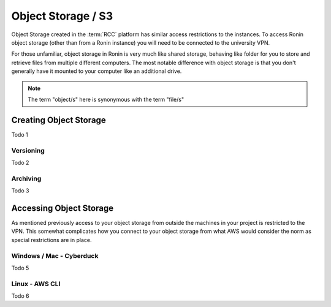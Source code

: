 .. _object-storage:

Object Storage / S3
=======================================

Object Storage created in the :term:`RCC` platform has similar access restrictions to the instances.
To access Ronin object storage (other than from a Ronin instance) you will need to be connected to the university VPN.

For those unfamiliar, object storage in Ronin is very much like shared storage, behaving like folder for you to store and retrieve files from multiple different computers.
The most notable difference with object storage is that you don't generally have it mounted to your computer like an additional drive.

.. note:: 

    The term "object/s" here is synonymous with the term "file/s"

Creating Object Storage
^^^^^^^^^^^^^^^^^^^^^^^

Todo 1

Versioning
----------

Todo 2

Archiving
---------

Todo 3

Accessing Object Storage
^^^^^^^^^^^^^^^^^^^^^^^^

As mentioned previously access to your object storage from outside the machines in your project is restricted to the VPN.
This somewhat complicates how you connect to your object storage from what AWS would consider the norm as special restrictions are in place.

Windows / Mac - Cyberduck
-------------------------

Todo 5

Linux - AWS CLI
---------------

Todo 6
